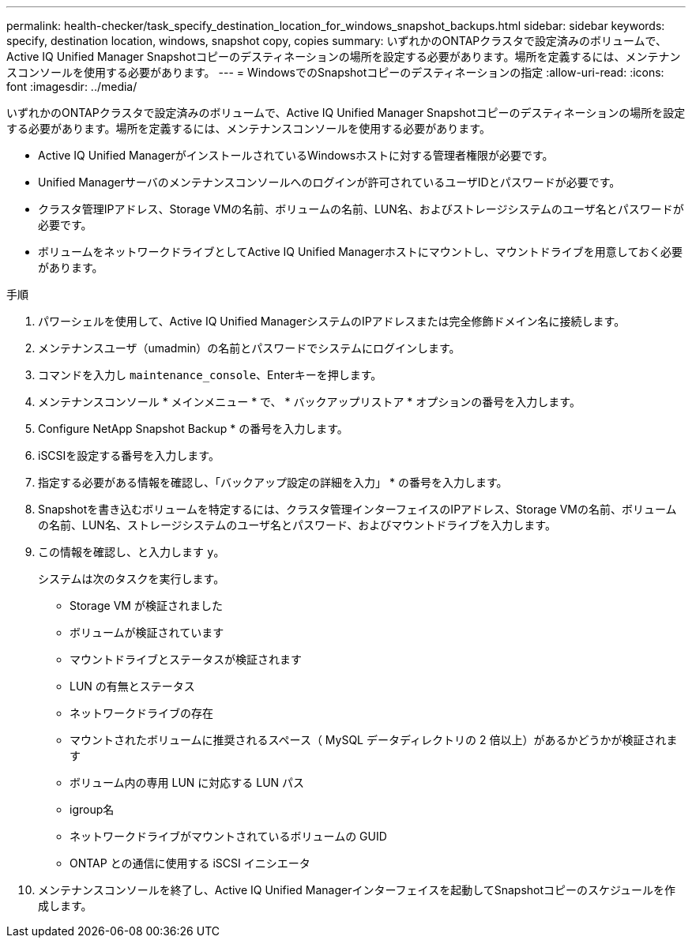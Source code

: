 ---
permalink: health-checker/task_specify_destination_location_for_windows_snapshot_backups.html 
sidebar: sidebar 
keywords: specify, destination location, windows, snapshot copy, copies 
summary: いずれかのONTAPクラスタで設定済みのボリュームで、Active IQ Unified Manager Snapshotコピーのデスティネーションの場所を設定する必要があります。場所を定義するには、メンテナンスコンソールを使用する必要があります。 
---
= WindowsでのSnapshotコピーのデスティネーションの指定
:allow-uri-read: 
:icons: font
:imagesdir: ../media/


[role="lead"]
いずれかのONTAPクラスタで設定済みのボリュームで、Active IQ Unified Manager Snapshotコピーのデスティネーションの場所を設定する必要があります。場所を定義するには、メンテナンスコンソールを使用する必要があります。

* Active IQ Unified ManagerがインストールされているWindowsホストに対する管理者権限が必要です。
* Unified Managerサーバのメンテナンスコンソールへのログインが許可されているユーザIDとパスワードが必要です。
* クラスタ管理IPアドレス、Storage VMの名前、ボリュームの名前、LUN名、およびストレージシステムのユーザ名とパスワードが必要です。
* ボリュームをネットワークドライブとしてActive IQ Unified Managerホストにマウントし、マウントドライブを用意しておく必要があります。


.手順
. パワーシェルを使用して、Active IQ Unified ManagerシステムのIPアドレスまたは完全修飾ドメイン名に接続します。
. メンテナンスユーザ（umadmin）の名前とパスワードでシステムにログインします。
. コマンドを入力し `maintenance_console`、Enterキーを押します。
. メンテナンスコンソール * メインメニュー * で、 * バックアップリストア * オプションの番号を入力します。
. Configure NetApp Snapshot Backup * の番号を入力します。
. iSCSIを設定する番号を入力します。
. 指定する必要がある情報を確認し、「バックアップ設定の詳細を入力」 * の番号を入力します。
. Snapshotを書き込むボリュームを特定するには、クラスタ管理インターフェイスのIPアドレス、Storage VMの名前、ボリュームの名前、LUN名、ストレージシステムのユーザ名とパスワード、およびマウントドライブを入力します。
. この情報を確認し、と入力します `y`。
+
システムは次のタスクを実行します。

+
** Storage VM が検証されました
** ボリュームが検証されています
** マウントドライブとステータスが検証されます
** LUN の有無とステータス
** ネットワークドライブの存在
** マウントされたボリュームに推奨されるスペース（ MySQL データディレクトリの 2 倍以上）があるかどうかが検証されます
** ボリューム内の専用 LUN に対応する LUN パス
** igroup名
** ネットワークドライブがマウントされているボリュームの GUID
** ONTAP との通信に使用する iSCSI イニシエータ


. メンテナンスコンソールを終了し、Active IQ Unified Managerインターフェイスを起動してSnapshotコピーのスケジュールを作成します。

